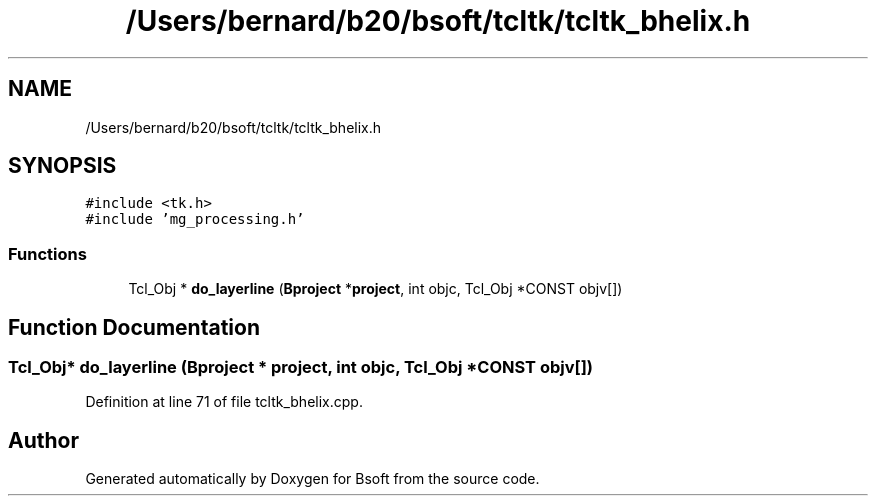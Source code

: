 .TH "/Users/bernard/b20/bsoft/tcltk/tcltk_bhelix.h" 3 "Wed Sep 1 2021" "Version 2.1.0" "Bsoft" \" -*- nroff -*-
.ad l
.nh
.SH NAME
/Users/bernard/b20/bsoft/tcltk/tcltk_bhelix.h
.SH SYNOPSIS
.br
.PP
\fC#include <tk\&.h>\fP
.br
\fC#include 'mg_processing\&.h'\fP
.br

.SS "Functions"

.in +1c
.ti -1c
.RI "Tcl_Obj * \fBdo_layerline\fP (\fBBproject\fP *\fBproject\fP, int objc, Tcl_Obj *CONST objv[])"
.br
.in -1c
.SH "Function Documentation"
.PP 
.SS "Tcl_Obj* do_layerline (\fBBproject\fP * project, int objc, Tcl_Obj *CONST objv[])"

.PP
Definition at line 71 of file tcltk_bhelix\&.cpp\&.
.SH "Author"
.PP 
Generated automatically by Doxygen for Bsoft from the source code\&.
